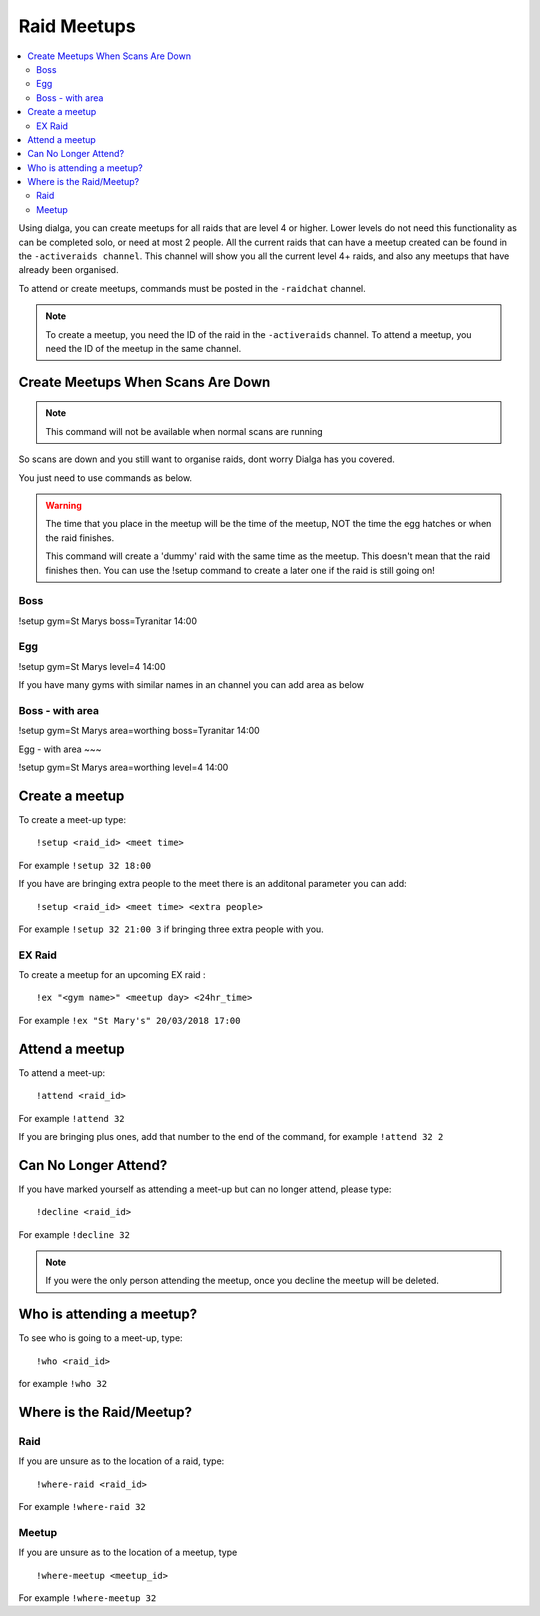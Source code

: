 ************
Raid Meetups
************

.. contents:: :local:

Using dialga, you can create meetups for all raids that are level 4 or higher. Lower levels do not need this functionality as can be completed solo, or need at most 2 people. 
All the current raids that can have a meetup created can be found in the ``-activeraids channel``. This channel will show you all the current level 4+ raids, and also any meetups that have already been organised.

To attend or create meetups, commands must be posted in the ``-raidchat`` channel.

.. note::

	To create a meetup, you need the ID of the raid in the ``-activeraids`` channel. To attend a meetup, you need the ID of the meetup in the same channel.

Create Meetups When Scans Are Down	
----------------------------------	
.. note::	
	This command will not be available when normal scans are running	

So scans are down and you still want to organise raids, dont worry Dialga has you covered.	

You just need to use commands as below.	

.. warning::	
	The time that you place in the meetup will be the time of the meetup, NOT the time the egg hatches or when the raid finishes.	

	This command will create a 'dummy' raid with the same time as the meetup. This doesn't mean that the raid finishes then. You can use the !setup command to create a later one if the raid is still going on!	

Boss	
~~~~	

!setup gym=St Marys boss=Tyranitar 14:00	

Egg	
~~~	

!setup gym=St Marys level=4 14:00	

If you have many gyms with similar names in an channel you can add area as below	

Boss - with area	
~~~~	

!setup gym=St Marys area=worthing boss=Tyranitar 14:00	

Egg - with area	
~~~	

!setup gym=St Marys area=worthing level=4 14:00	



Create a meetup
---------------

To create a meet-up type:

::

	!setup <raid_id> <meet time>  
	
For example ``!setup 32 18:00``

If you have are bringing extra people to the meet there is an additonal parameter you can add:

::

	!setup <raid_id> <meet time> <extra people>
	
For example ``!setup 32 21:00 3`` if bringing three extra people with you.

EX Raid
~~~~~~~

To create a meetup for an upcoming EX raid :

::

	!ex "<gym name>" <meetup day> <24hr_time>
	
For example ``!ex "St Mary's" 20/03/2018 17:00``

Attend a meetup
---------------

To attend a meet-up:

::

	!attend <raid_id>
	
For example ``!attend 32``

If you are bringing plus ones, add that number to the
end of the command, for example ``!attend 32 2``

Can No Longer Attend?
---------------------

If you have marked yourself as attending a meet-up but can no longer
attend, please type:

::

	!decline <raid_id> 
	
For example ``!decline 32``

.. note::

	If you were the only person attending the meetup, once you decline the meetup will be deleted.

Who is attending a meetup?
--------------------------

To see who is going to a meet-up, type:

::

	!who <raid_id>
	
for example ``!who 32``

Where is the Raid/Meetup?
-------------------------

Raid
~~~~

If you are unsure as to the location of a raid, type:

::

	!where-raid <raid_id>
	
For example ``!where-raid 32``

Meetup
~~~~~~

If you are unsure as to the location of a meetup, type

::

	!where-meetup <meetup_id> 
	
For example ``!where-meetup 32``

